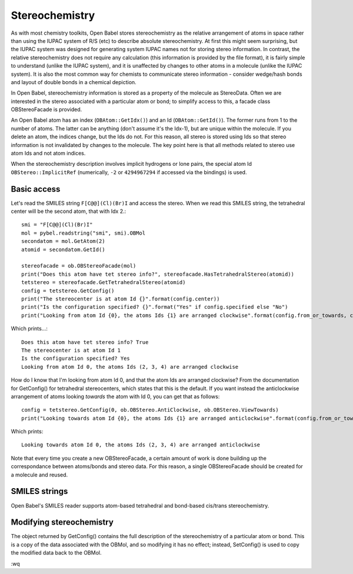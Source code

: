 Stereochemistry
===============

As with most chemistry toolkits, Open Babel stores stereochemistry as the relative arrangement of atoms in space rather than using the IUPAC system of R/S (etc) to describe absolute stereochemistry. At first this might seem surprising, but the IUPAC system was designed for generating system IUPAC names not for storing stereo information. In contrast, the relative stereochemistry does not require any calculation (this information is provided by the file format), it is fairly simple to understand (unlike the IUPAC system), and it is unaffected by changes to other atoms in a molecule (unlike the IUPAC system). It is also the most common way for chemists to communicate stereo information - consider wedge/hash bonds and layout of double bonds in a chemical depiction.

In Open Babel, stereochemistry information is stored as a property of the molecule as StereoData. Often we are interested in the stereo associated with a particular atom or bond; to simplify access to this, a facade class OBStereoFacade is provided.

An Open Babel atom has an index (``OBAtom::GetIdx()``) and an Id (``OBAtom::GetId()``). The former runs from 1 to the number of atoms. The latter can be anything (don't assume it's the Idx-1), but are unique within the molecule. If you delete an atom, the indices change, but the Ids do not. For this reason, all stereo is stored using Ids so that stereo information is not invalidated by changes to the molecule. The key point here is that all methods related to stereo use atom Ids and not atom indices.

When the stereochemistry description involves implicit hydrogens or lone pairs, the special atom Id ``OBStereo::ImplicitRef`` (numerically, ``-2`` or ``4294967294`` if accessed via the bindings) is used.

Basic access
------------

Let's read the SMILES string ``F[C@@](Cl)(Br)I`` and access the stereo. When we read this SMILES string, the tetrahedral center will be the second atom, that with Idx 2.::

    smi = "F[C@@](Cl)(Br)I"
    mol = pybel.readstring("smi", smi).OBMol
    secondatom = mol.GetAtom(2)
    atomid = secondatom.GetId()

    stereofacade = ob.OBStereoFacade(mol)
    print("Does this atom have tet stereo info?", stereofacade.HasTetrahedralStereo(atomid))
    tetstereo = stereofacade.GetTetrahedralStereo(atomid)
    config = tetstereo.GetConfig()
    print("The stereocenter is at atom Id {}".format(config.center))
    print("Is the configuration specified? {}".format("Yes" if config.specified else "No")
    print("Looking from atom Id {0}, the atoms Ids {1} are arranged clockwise".format(config.from_or_towards, config.refs)) 

Which prints...::

        Does this atom have tet stereo info? True
        The stereocenter is at atom Id 1
        Is the configuration specified? Yes
        Looking from atom Id 0, the atoms Ids (2, 3, 4) are arranged clockwise

How do I know that I'm looking from atom Id 0, and that the atom Ids are arranged clockwise? From the documentation for GetConfig() for tetrahedral stereocenters, which states that this is the default. If you want instead the anticlockwise arrangement of atoms looking *towards* the atom with Id 0, you can get that as follows::

   config = tetstereo.GetConfig(0, ob.OBStereo.AntiClockwise, ob.OBStereo.ViewTowards)
   print("Looking towards atom Id {0}, the atoms Ids {1} are arranged anticlockwise".format(config.from_or_towards, config.refs))

Which prints::

  Looking towards atom Id 0, the atoms Ids (2, 3, 4) are arranged anticlockwise

Note that every time you create a new OBStereoFacade, a certain amount of work is done building up the correspondance between atoms/bonds and stereo data. For this reason, a single OBStereoFacade should be created for a molecule and reused.

SMILES strings
--------------

Open Babel's SMILES reader supports atom-based tetrahedral and bond-based cis/trans stereochemistry.

Modifying stereochemistry
-------------------------

.. rubric: Molecules without coordinates

The object returned by GetConfig() contains the full description of the stereochemistry of a particular atom or bond. This is a copy of the data associated with the OBMol, and so modifying it has no effect; instead, SetConfig() is used to copy the modified data back to the OBMol.

:wq

